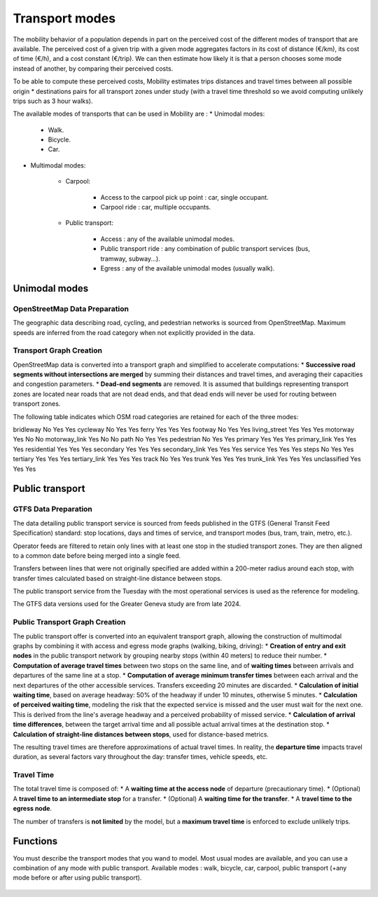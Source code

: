 ================
Transport modes
================

The mobility behavior of a population depends in part on the perceived cost of the different modes of transport that are available. The perceived cost of a given trip with a given mode aggregates factors in its cost of distance (€/km), its cost of time (€/h), and a cost constant (€/trip). We can then estimate how likely it is that a person chooses some mode instead of another, by comparing their perceived costs.

To be able to compute these perceived costs, Mobility estimates trips distances and travel times between all possible origin * destinations pairs for all transport zones under study (with a travel time threshold so we avoid computing unlikely trips such as 3 hour walks).

The available modes of transports that can be used in Mobility are : 
* Unimodal modes:

    * Walk.
    * Bicycle.
    * Car.

* Multimodal modes:

    * Carpool:

        * Access to the carpool pick up point : car, single occupant.
        * Carpool ride : car, multiple occupants.

    * Public transport:

        * Access : any of the available unimodal modes. 
        * Public transport ride : any combination of public transport services (bus, tramway, subway...).
        * Egress : any of the available unimodal modes (usually walk). 

---------------
Unimodal modes
---------------

^^^^^^^^^^^^^^^^^^^^^^^^^^^^^^
OpenStreetMap Data Preparation
^^^^^^^^^^^^^^^^^^^^^^^^^^^^^^

The geographic data describing road, cycling, and pedestrian networks is sourced from OpenStreetMap. Maximum speeds are inferred from the road category when not explicitly provided in the data.

^^^^^^^^^^^^^^^^^^^^^^^^
Transport Graph Creation
^^^^^^^^^^^^^^^^^^^^^^^^

OpenStreetMap data is converted into a transport graph and simplified to accelerate computations:
* **Successive road segments without intersections are merged** by summing their distances and travel times, and averaging their capacities and congestion parameters.
* **Dead-end segments** are removed. It is assumed that buildings representing transport zones are located near roads that are not dead ends, and that dead ends will never be used for routing between transport zones.

The following table indicates which OSM road categories are retained for each of the three modes:

===================  ====  =====  =====    
OSM Category         Car   Walk   Bike 
===================  ====  =====  =====
bridleway            No    Yes    Yes  
cycleway             No    Yes    Yes  
ferry                Yes   Yes    Yes  
footway              No    Yes    Yes  
living_street        Yes   Yes    Yes  
motorway             Yes   No     No   
motorway_link        Yes   No     No   
path                 No    Yes    Yes  
pedestrian           No    Yes    Yes  
primary              Yes   Yes    Yes  
primary_link         Yes   Yes    Yes  
residential          Yes   Yes    Yes  
secondary            Yes   Yes    Yes  
secondary_link       Yes   Yes    Yes  
service              Yes   Yes    Yes  
steps                No    Yes    Yes  
tertiary             Yes   Yes    Yes  
tertiary_link        Yes   Yes    Yes  
track                No    Yes    Yes  
trunk                Yes   Yes    Yes  
trunk_link           Yes   Yes    Yes  
unclassified         Yes   Yes    Yes  


---------------
Public transport
---------------

^^^^^^^^^^^^^^^^^^^^^
GTFS Data Preparation
^^^^^^^^^^^^^^^^^^^^^

The data detailing public transport service is sourced from feeds published in the GTFS (General Transit Feed Specification) standard: stop locations, days and times of service, and transport modes (bus, tram, train, metro, etc.).

Operator feeds are filtered to retain only lines with at least one stop in the studied transport zones. They are then aligned to a common date before being merged into a single feed.

Transfers between lines that were not originally specified are added within a 200-meter radius around each stop, with transfer times calculated based on straight-line distance between stops.

The public transport service from the Tuesday with the most operational services is used as the reference for modeling.

The GTFS data versions used for the Greater Geneva study are from late 2024.

^^^^^^^^^^^^^^^^^^^^^^^^^^^^^^^
Public Transport Graph Creation
^^^^^^^^^^^^^^^^^^^^^^^^^^^^^^^

The public transport offer is converted into an equivalent transport graph, allowing the construction of multimodal graphs by combining it with access and egress mode graphs (walking, biking, driving):
* **Creation of entry and exit nodes** in the public transport network by grouping nearby stops (within 40 meters) to reduce their number.
* **Computation of average travel times** between two stops on the same line, and of **waiting times** between arrivals and departures of the same line at a stop.
* **Computation of average minimum transfer times** between each arrival and the next departures of the other accessible services. Transfers exceeding 20 minutes are discarded.
* **Calculation of initial waiting time**, based on average headway: 50% of the headway if under 10 minutes, otherwise 5 minutes.
* **Calculation of perceived waiting time**, modeling the risk that the expected service is missed and the user must wait for the next one. This is derived from the line's average headway and a perceived probability of missed service.
* **Calculation of arrival time differences**, between the target arrival time and all possible actual arrival times at the destination stop.
* **Calculation of straight-line distances between stops**, used for distance-based metrics.

The resulting travel times are therefore approximations of actual travel times. In reality, the **departure time** impacts travel duration, as several factors vary throughout the day: transfer times, vehicle speeds, etc.

^^^^^^^^^^^
Travel Time
^^^^^^^^^^^

The total travel time is composed of:
* A **waiting time at the access node** of departure (precautionary time).
* (Optional) A **travel time to an intermediate stop** for a transfer.
* (Optional) A **waiting time for the transfer**.
* A **travel time to the egress node**.

The number of transfers is **not limited** by the model, but a **maximum travel time** is enforced to exclude unlikely trips.


---------
Functions
---------

You must describe the transport modes that you wand to model. Most usual modes are available, and you can use a combination of any mode with public transport.
Available modes : walk, bicycle, car, carpool, public transport (+any mode before or after using public transport).

 .. automodule:: mobility.transport_modes
    :members:
